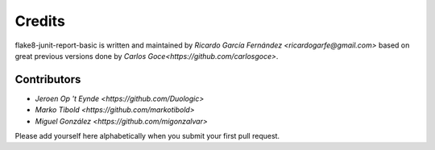 Credits
=======

flake8-junit-report-basic is written and maintained by `Ricardo García Fernández
<ricardogarfe@gmail.com>` based on great previous versions done by 
`Carlos Goce<https://github.com/carlosgoce>`.

Contributors
------------

- `Jeroen Op 't Eynde <https://github.com/Duologic>`
- `Marko Tibold <https://github.com/markotibold>`
- `Miguel González <https://github.com/migonzalvar>`

Please add yourself here alphabetically when you submit your first pull request.
